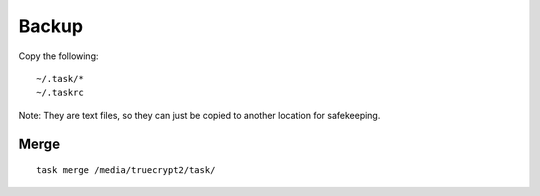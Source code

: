 Backup
******

Copy the following:

::

  ~/.task/*
  ~/.taskrc

Note: They are text files, so they can just be copied to another location for
safekeeping.

Merge
-----

::

  task merge /media/truecrypt2/task/
